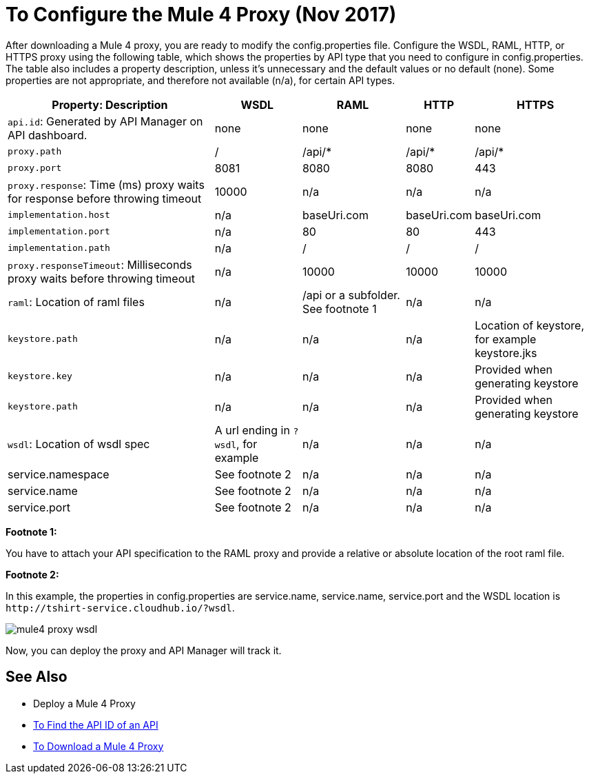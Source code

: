 = To Configure the Mule 4 Proxy (Nov 2017)

After downloading a Mule 4 proxy, you are ready to modify the config.properties file. Configure the WSDL, RAML, HTTP, or HTTPS proxy using the following table, which shows the properties by API type that you need to configure in config.properties. The table also includes a property description, unless it's unnecessary and the default values or no default (none). Some properties are not appropriate, and therefore not available (n/a), for certain API types.

[%header%autowidth.spread]
|===
| Property: Description | WSDL | RAML | HTTP | HTTPS 
| `api.id`: Generated by API Manager on API dashboard. | none | none | none | none 
| `proxy.path` | / | /api/* | /api/* | /api/* 
| `proxy.port` | 8081 | 8080 | 8080 | 443 
| `proxy.response`: Time (ms) proxy waits for response before throwing timeout | 10000 | n/a | n/a | n/a 
| `implementation.host` | n/a | baseUri.com | baseUri.com | baseUri.com 
| `implementation.port` | n/a | 80 | 80 | 443 
| `implementation.path` | n/a | / | / | / 
| `proxy.responseTimeout`: Milliseconds proxy waits before throwing timeout | n/a | 10000 | 10000 | 10000 
| `raml`: Location of raml files  | n/a | /api or a subfolder. See footnote 1 | n/a | n/a 
| `keystore.path` | n/a | n/a | n/a | Location of keystore, for example keystore.jks 
| `keystore.key` | n/a | n/a | n/a | Provided when generating keystore 
| `keystore.path` | n/a | n/a | n/a | Provided when generating keystore 
| `wsdl`: Location of wsdl spec | A url ending in `?wsdl`, for example | n/a | n/a | n/a
| service.namespace | See footnote 2 | n/a | n/a | n/a 
| service.name | See footnote 2 | n/a | n/a | n/a 
| service.port | See footnote 2 | n/a | n/a | n/a 
|===

*Footnote 1:*

You have to attach your API specification to the RAML proxy and provide a relative or absolute location of the root raml file.

*Footnote 2:*

In this example, the properties in config.properties are service.name, service.name, service.port and the WSDL location is `+http://tshirt-service.cloudhub.io/?wsdl+`.

image::mule4-proxy-wsdl.png[]

Now, you can deploy the proxy and API Manager will track it.

== See Also

* Deploy a Mule 4 Proxy
* link:/api-manager/find-api-id-task[To Find the API ID of an API]
* link:/api-manager/download-4-proxy-task[To Download a Mule 4 Proxy]